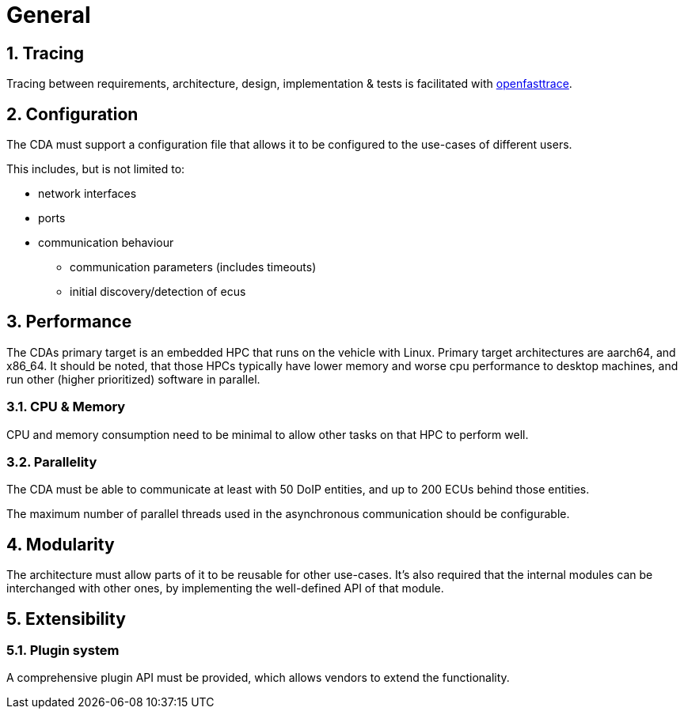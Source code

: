 [#_requirements_general]
= General

:numbered:

== Tracing
[.specitem, oft-sid="req~main.tracing.programmatically~1", oft-needs="impl"]

Tracing between requirements, architecture, design, implementation & tests is facilitated with https://github.com/itsallcode/openfasttrace[openfasttrace].


== Configuration
The CDA must support a configuration file that allows it to be configured to the use-cases of different users.

This includes, but is not limited to:

* network interfaces
* ports
* communication behaviour
** communication parameters (includes timeouts)
** initial discovery/detection of ecus

== Performance

The CDAs primary target is an embedded HPC that runs on the vehicle with Linux. Primary target architectures are aarch64, and x86_64. It should be noted, that those HPCs typically have lower memory and worse cpu performance to desktop machines, and run other (higher prioritized) software in parallel.

=== CPU & Memory

CPU and memory consumption need to be minimal to allow other tasks on that HPC to perform well.

=== Parallelity
:oft-title: req~general.performance.parallelity~1

The CDA must be able to communicate at least with 50 DoIP entities, and up to 200 ECUs behind those entities.

The maximum number of parallel threads used in the asynchronous
communication should be configurable.

== Modularity

The architecture must allow parts of it to be reusable for other use-cases. It's also required that the internal modules can be interchanged with other ones, by implementing the well-defined API of that module.

== Extensibility

=== Plugin system

A comprehensive plugin API must be provided, which allows vendors to extend the functionality.
